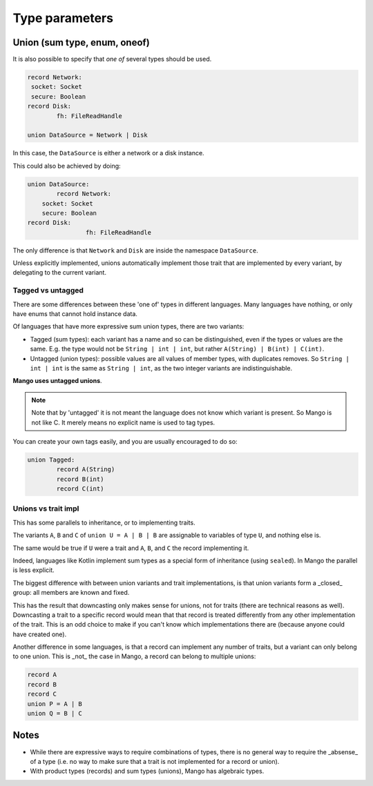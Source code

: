 
Type parameters
===============================

Union (sum type, enum, oneof)
-------------------------------

It is also possible to specify that *one of* several types should be used.

.. code-block::

	record Network:
         socket: Socket
         secure: Boolean
	record Disk:
		fh: FileReadHandle

	union DataSource = Network | Disk

In this case, the ``DataSource`` is either a network or a disk instance.

This could also be achieved by doing:

.. code-block::

	union DataSource:
		record Network:
            socket: Socket
            secure: Boolean
        record Disk:
			fh: FileReadHandle

The only difference is that ``Network`` and ``Disk`` are inside the namespace ``DataSource``.

Unless explicitly implemented, unions automatically implement those trait that are implemented by every variant, by delegating to the current variant.

Tagged vs untagged
...............................

There are some differences between these 'one of' types in different languages. Many languages have nothing, or only have enums that cannot hold instance data.

Of languages that have more expressive sum union types, there are two variants:

* Tagged (sum types): each variant has a name and so can be distinguished, even if the types or values are the same. E.g. the type would not be ``String | int | int``, but rather ``A(String) | B(int) | C(int)``.
* Untagged (union types): possible values are all values of member types, with duplicates removes. So ``String | int | int`` is the same as ``String | int``, as the two integer variants are indistinguishable.

**Mango uses untagged unions**.

.. note::
    Note that by 'untagged' it is not meant the language does not know which variant is present. So Mango is not like C. It merely means no explicit name is used to tag types.

You can create your own tags easily, and you are usually encouraged to do so:

.. code-block::

	union Tagged:
		record A(String)
		record B(int)
		record C(int)

Unions vs trait impl
...............................

This has some parallels to inheritance, or to implementing traits.

The variants ``A``, ``B`` and ``C`` of ``union U = A | B | B`` are assignable to variables of type ``U``, and nothing else is.

The same would be true if ``U`` were a trait and ``A``, ``B``, and ``C`` the record implementing it.

Indeed, languages like Kotlin implement sum types as a special form of inheritance (using ``sealed``). In Mango the parallel is less explicit.

The biggest difference with between union variants and trait implementations, is that union variants form a _closed_ group: all members are known and fixed.

This has the result that downcasting only makes sense for unions, not for traits (there are technical reasons as well). Downcasting a trait to a specific record would mean that that record is treated differently from any other implementation of the trait. This is an odd choice to make if you can't know which implementations there are (because anyone could have created one).

Another difference in some languages, is that a record can implement any number of traits, but a variant can only belong to one union. This is _not_ the case in Mango, a record can belong to multiple unions:

.. code-block::

	record A
	record B
	record C
	union P = A | B
	union Q = B | C

Notes
-------------------------------

* While there are expressive ways to require combinations of types, there is no general way to require the _absense_ of a type (i.e. no way to make sure that a trait is not implemented for a record or union).
* With product types (records) and sum types (unions), Mango has algebraic types.
